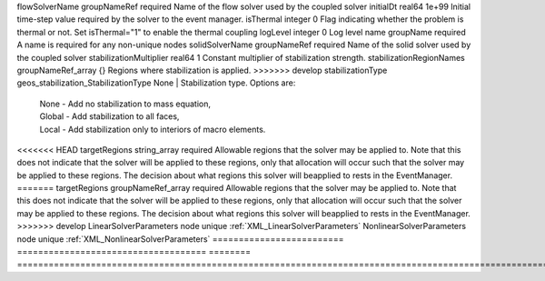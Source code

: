 

========================= ==================================== ======== ====================================================================================================================================================================================================================================================================================================================== 
Name                      Type                                 Default  Description                                                                                                                                                                                                                                                                                                            
========================= ==================================== ======== ====================================================================================================================================================================================================================================================================================================================== 
cflFactor                 real64                               0.5      Factor to apply to the `CFL condition <http://en.wikipedia.org/wiki/Courant-Friedrichs-Lewy_condition>`_ when calculating the maximum allowable time step. Values should be in the interval (0,1]                                                                                                                      
<<<<<<< HEAD
flowSolverName            string                               required Name of the flow solver used by the coupled solver                                                                                                                                                                                                                                                                     
initialDt                 real64                               1e+99    Initial time-step value required by the solver to the event manager.                                                                                                                                                                                                                                                   
isThermal                 integer                              0        Flag indicating whether the problem is thermal or not. Set isThermal="1" to enable the thermal coupling                                                                                                                                                                                                                
logLevel                  integer                              0        Log level                                                                                                                                                                                                                                                                                                              
name                      string                               required A name is required for any non-unique nodes                                                                                                                                                                                                                                                                            
solidSolverName           string                               required Name of the solid solver used by the coupled solver                                                                                                                                                                                                                                                                    
stabilizationMultiplier   real64                               1        Constant multiplier of stabilization strength.                                                                                                                                                                                                                                                                         
stabilizationRegionNames  string_array                         {}       Regions where stabilization is applied.                                                                                                                                                                                                                                                                                
=======
flowSolverName            groupNameRef                         required Name of the flow solver used by the coupled solver                                                                                                                                                                                                                                                                     
initialDt                 real64                               1e+99    Initial time-step value required by the solver to the event manager.                                                                                                                                                                                                                                                   
isThermal                 integer                              0        Flag indicating whether the problem is thermal or not. Set isThermal="1" to enable the thermal coupling                                                                                                                                                                                                                
logLevel                  integer                              0        Log level                                                                                                                                                                                                                                                                                                              
name                      groupName                            required A name is required for any non-unique nodes                                                                                                                                                                                                                                                                            
solidSolverName           groupNameRef                         required Name of the solid solver used by the coupled solver                                                                                                                                                                                                                                                                    
stabilizationMultiplier   real64                               1        Constant multiplier of stabilization strength.                                                                                                                                                                                                                                                                         
stabilizationRegionNames  groupNameRef_array                   {}       Regions where stabilization is applied.                                                                                                                                                                                                                                                                                
>>>>>>> develop
stabilizationType         geos_stabilization_StabilizationType None     | Stabilization type. Options are:                                                                                                                                                                                                                                                                                       
                                                                        | None - Add no stabilization to mass equation,                                                                                                                                                                                                                                                                          
                                                                        | Global - Add stabilization to all faces,                                                                                                                                                                                                                                                                               
                                                                        | Local - Add stabilization only to interiors of macro elements.                                                                                                                                                                                                                                                         
<<<<<<< HEAD
targetRegions             string_array                         required Allowable regions that the solver may be applied to. Note that this does not indicate that the solver will be applied to these regions, only that allocation will occur such that the solver may be applied to these regions. The decision about what regions this solver will beapplied to rests in the EventManager. 
=======
targetRegions             groupNameRef_array                   required Allowable regions that the solver may be applied to. Note that this does not indicate that the solver will be applied to these regions, only that allocation will occur such that the solver may be applied to these regions. The decision about what regions this solver will beapplied to rests in the EventManager. 
>>>>>>> develop
LinearSolverParameters    node                                 unique   :ref:`XML_LinearSolverParameters`                                                                                                                                                                                                                                                                                      
NonlinearSolverParameters node                                 unique   :ref:`XML_NonlinearSolverParameters`                                                                                                                                                                                                                                                                                   
========================= ==================================== ======== ====================================================================================================================================================================================================================================================================================================================== 


